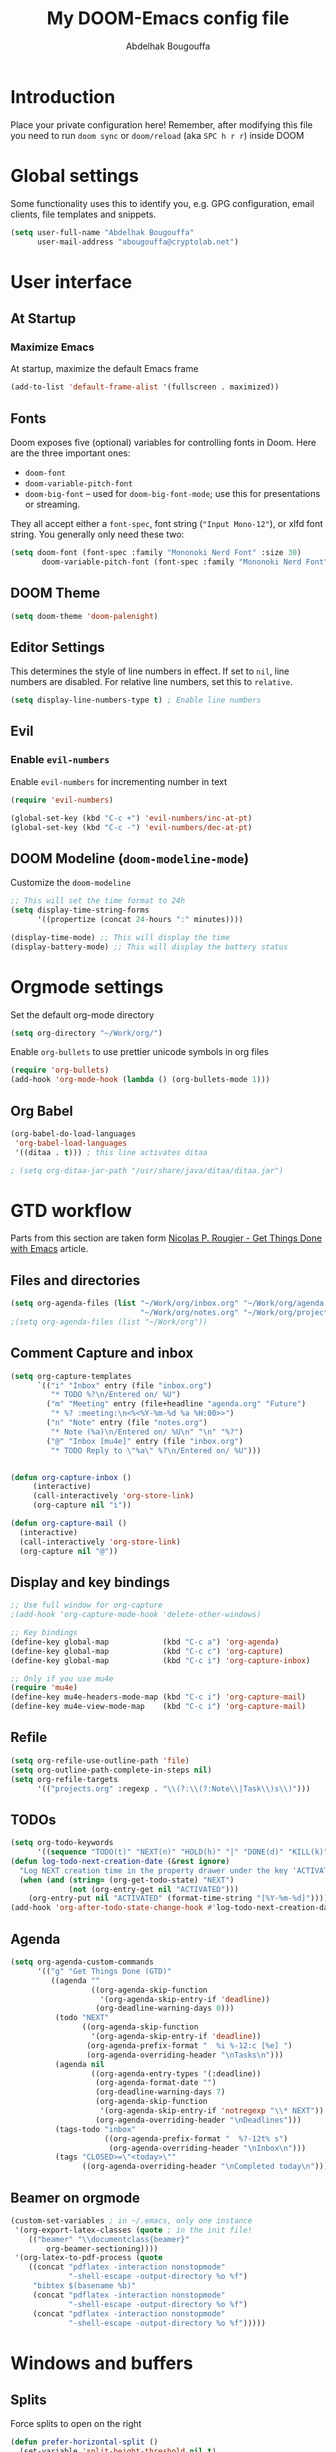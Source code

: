 #+TITLE: My DOOM-Emacs config file
#+AUTHOR: Abdelhak Bougouffa
#+DESCRIPTION: My config file for DOOM-Emacs
#+STARTUP: overview showstars

* Introduction
Place your private configuration here! Remember, after modifying this file
you need to run =doom sync= or =doom/reload= (aka =SPC h r r=) inside DOOM

* Global settings
Some functionality uses this to identify you, e.g. GPG configuration,
email clients, file templates and snippets.

#+begin_src emacs-lisp
(setq user-full-name "Abdelhak Bougouffa"
      user-mail-address "abougouffa@cryptolab.net")
#+end_src

* User interface
** At Startup
*** Maximize Emacs
At startup, maximize the default Emacs frame

#+begin_src emacs-lisp
(add-to-list 'default-frame-alist '(fullscreen . maximized))
#+end_src

** Fonts
Doom exposes five (optional) variables for controlling fonts in Doom. Here
are the three important ones:

 - =doom-font=
 - =doom-variable-pitch-font=
 - =doom-big-font= -- used for =doom-big-font-mode=; use this for
   presentations or streaming.

They all accept either a =font-spec=, font string (="Input Mono-12"=), or xlfd
font string. You generally only need these two:

#+BEGIN_SRC emacs-lisp
(setq doom-font (font-spec :family "Mononoki Nerd Font" :size 30)
       doom-variable-pitch-font (font-spec :family "Mononoki Nerd Font" :size 30))
#+END_SRC

** DOOM Theme
#+begin_src emacs-lisp
(setq doom-theme 'doom-palenight)
#+end_src

** Editor Settings
This determines the style of line numbers in effect. If set to =nil=, line
numbers are disabled. For relative line numbers, set this to =relative=.

#+begin_src emacs-lisp
(setq display-line-numbers-type t) ; Enable line numbers
#+end_src

** Evil
*** Enable =evil-numbers=
Enable =evil-numbers= for incrementing number in text

#+begin_src emacs-lisp
(require 'evil-numbers)

(global-set-key (kbd "C-c +") 'evil-numbers/inc-at-pt)
(global-set-key (kbd "C-c -") 'evil-numbers/dec-at-pt)
#+end_src

** DOOM Modeline (=doom-modeline-mode=)
Customize the =doom-modeline=

#+begin_src emacs-lisp
;; This will set the time format to 24h
(setq display-time-string-forms
      '((propertize (concat 24-hours ":" minutes))))

(display-time-mode) ;; This will display the time
(display-battery-mode) ;; This will display the battery status
#+end_src

* Orgmode settings
Set the default org-mode directory

#+BEGIN_SRC emacs-lisp
(setq org-directory "~/Work/org/")
#+END_SRC

Enable =org-bullets= to use prettier unicode symbols in org files

#+BEGIN_SRC emacs-lisp
(require 'org-bullets)
(add-hook 'org-mode-hook (lambda () (org-bullets-mode 1)))
#+END_SRC

** Org Babel
#+begin_src emacs-lisp
(org-babel-do-load-languages
 'org-babel-load-languages
 '((ditaa . t))) ; this line activates ditaa

; (setq org-ditaa-jar-path "/usr/share/java/ditaa/ditaa.jar")
#+end_src

* GTD workflow
Parts from this section are taken form [[https://www.labri.fr/perso/nrougier/GTD/index.html][Nicolas P. Rougier - Get Things Done with Emacs]] article.

** Files and directories
#+begin_src emacs-lisp
(setq org-agenda-files (list "~/Work/org/inbox.org" "~/Work/org/agenda.org"
                             "~/Work/org/notes.org" "~/Work/org/projects.org"))
;(setq org-agenda-files (list "~/Work/org"))
#+end_src

*** COMMENT Initial content of files
**** The =inbox.org= file:
#+begin_src org :eval never
#+STARTUP: content showstars indent
#+FILETAGS: inbox
#+end_src

The =STARTUP= line defines some buffer settings (initial visibility, indent mode and star visibility)
while the =FILETAGS= line define a common tag that will be inherited by all entries (=inbox= in this case).

**** The =agenda.org= file:
#+begin_src org
#+STARTUP: hideall showstars indent
#+TAGS:    event(e) meeting(m) deadline(d)
#+TAGS:    @outside(o) @company(p) @lab(b) @online(l) @canceled(c)
#+end_src

**** The =projects.org= file:
#+begin_src org
#+STARTUP: content showstars indent
#+TAGS: @home(h) @work(w) @mail(m) @comp(c) @web(b)
#+PROPERTY: Effort_ALL 0 0:05 0:10 0:15 0:30 0:45 1:00 2:00 4:00

# UNCOMMEND THESE LINES
# * Students :students:
# * Team :team:
# * Collaboratorive projects :collaborative:project:
# * Events organization :events:
# * Academic papers :article:
# * Personal projects :personal:project:
# * ez-Wheel :ezwheel:
# * Home :home:
#+end_src

** Comment Capture and inbox
#+begin_src emacs-lisp
(setq org-capture-templates
      `(("i" "Inbox" entry (file "inbox.org")
         "* TODO %?\n/Entered on/ %U")
        ("m" "Meeting" entry (file+headline "agenda.org" "Future")
         "* %? :meeting:\n<%<%Y-%m-%d %a %H:00>>")
        ("n" "Note" entry (file "notes.org")
         "* Note (%a)\n/Entered on/ %U\n" "\n" "%?")
        ("@" "Inbox [mu4e]" entry (file "inbox.org")
         "* TODO Reply to \"%a\" %?\n/Entered on/ %U")))


(defun org-capture-inbox ()
     (interactive)
     (call-interactively 'org-store-link)
     (org-capture nil "i"))

(defun org-capture-mail ()
  (interactive)
  (call-interactively 'org-store-link)
  (org-capture nil "@"))
#+end_src

** Display and key bindings
#+begin_src emacs-lisp
;; Use full window for org-capture
;(add-hook 'org-capture-mode-hook 'delete-other-windows)

;; Key bindings
(define-key global-map            (kbd "C-c a") 'org-agenda)
(define-key global-map            (kbd "C-c c") 'org-capture)
(define-key global-map            (kbd "C-c i") 'org-capture-inbox)

;; Only if you use mu4e
(require 'mu4e)
(define-key mu4e-headers-mode-map (kbd "C-c i") 'org-capture-mail)
(define-key mu4e-view-mode-map    (kbd "C-c i") 'org-capture-mail)
#+end_src

** Refile
#+begin_src emacs-lisp
(setq org-refile-use-outline-path 'file)
(setq org-outline-path-complete-in-steps nil)
(setq org-refile-targets
      '(("projects.org" :regexp . "\\(?:\\(?:Note\\|Task\\)s\\)")))
#+end_src

** TODOs
#+begin_src emacs-lisp
(setq org-todo-keywords
      '((sequence "TODO(t)" "NEXT(n)" "HOLD(h)" "|" "DONE(d)" "KILL(k)")))
(defun log-todo-next-creation-date (&rest ignore)
  "Log NEXT creation time in the property drawer under the key 'ACTIVATED'"
  (when (and (string= (org-get-todo-state) "NEXT")
             (not (org-entry-get nil "ACTIVATED")))
    (org-entry-put nil "ACTIVATED" (format-time-string "[%Y-%m-%d]"))))
(add-hook 'org-after-todo-state-change-hook #'log-todo-next-creation-date)
#+end_src

** Agenda
#+begin_src emacs-lisp
(setq org-agenda-custom-commands
      '(("g" "Get Things Done (GTD)"
         ((agenda ""
                  ((org-agenda-skip-function
                    '(org-agenda-skip-entry-if 'deadline))
                   (org-deadline-warning-days 0)))
          (todo "NEXT"
                ((org-agenda-skip-function
                  '(org-agenda-skip-entry-if 'deadline))
                 (org-agenda-prefix-format "  %i %-12:c [%e] ")
                 (org-agenda-overriding-header "\nTasks\n")))
          (agenda nil
                  ((org-agenda-entry-types '(:deadline))
                   (org-agenda-format-date "")
                   (org-deadline-warning-days 7)
                   (org-agenda-skip-function
                    '(org-agenda-skip-entry-if 'notregexp "\\* NEXT"))
                   (org-agenda-overriding-header "\nDeadlines")))
          (tags-todo "inbox"
                     ((org-agenda-prefix-format "  %?-12t% s")
                      (org-agenda-overriding-header "\nInbox\n")))
          (tags "CLOSED>=\"<today>\""
                ((org-agenda-overriding-header "\nCompleted today\n")))))))
#+end_src

** Beamer on orgmode
#+begin_src emacs-lisp
(custom-set-variables ; in ~/.emacs, only one instance
 '(org-export-latex-classes (quote ; in the init file!
    (("beamer" "\\documentclass{beamer}"
        org-beamer-sectioning))))
 '(org-latex-to-pdf-process (quote
    ((concat "pdflatex -interaction nonstopmode"
             "-shell-escape -output-directory %o %f")
     "bibtex $(basename %b)"
     (concat "pdflatex -interaction nonstopmode"
             "-shell-escape -output-directory %o %f")
     (concat "pdflatex -interaction nonstopmode"
             "-shell-escape -output-directory %o %f")))))
#+end_src

* Windows and buffers

** Splits
Force splits to open on the right

#+BEGIN_SRC emacs-lisp
(defun prefer-horizontal-split ()
  (set-variable 'split-height-threshold nil t)
  (set-variable 'split-width-threshold 40 t)) ; make this as low as needed
(add-hook 'markdown-mode-hook 'prefer-horizontal-split)
#+END_SRC

* Applications

** Browser (=eww=)
Set urls to open in a specific browser (=eww= here).

*** COMMENT Display webpages in =eww=.
#+BEGIN_SRC emacs-lisp
(setq browse-url-browser-function 'eww-browse-url)
#+END_SRC

** File manager (=dired=)
Enable image previews in =dired= and use Vim-style key binding for =<UP>= and =<DOWN>=

#+BEGIN_SRC emacs-lisp
(map!
  (:after dired
    (:map dired-mode-map
     "C-x i" #'peep-dired
     )))
(evil-define-key 'normal peep-dired-mode-map (kbd "j") 'peep-dired-next-file
                                             (kbd "k") 'peep-dired-prev-file)
(add-hook 'peep-dired-hook 'evil-normalize-keymaps)
#+END_SRC

** Emacs Multi-Media System (=emms=)
#+BEGIN_SRC emacs-lisp
(use-package emms
  :config
  (require 'emms-setup)
  (require 'emms-info)
  (require 'emms-cue)
  (require 'emms-mode-line)
  (require 'emms-playing-time)
  (setq emms-source-file-default-directory "~/Music/Mohamed Rouane - Nulle Part/")
  (setq emms-playlist-buffer-name "*EMMS Playlist*")
  (setq emms-info-asynchronously t)
  (unless (eq system-type 'windows-nt)
    (setq emms-source-file-directory-tree-function
          'emms-source-file-directory-tree-find))
  (emms-all)
  (emms-default-players)
  (emms-mode-line 1)
  (emms-playing-time 1))
#+END_SRC

* Rust stuff

#+begin_src emacs-lisp
(use-package racer
  :requires rust-mode

  :init (setq racer-rust-src-path
              (concat (string-trim
                       (shell-command-to-string "rustc --print sysroot"))
                      "/lib/rustlib/src/rust/src"))

  :config
  (add-hook 'rust-mode-hook #'racer-mode)
  (add-hook 'racer-mode-hook #'eldoc-mode)
  (add-hook 'racer-mode-hook #'company-mode))
#+end_src
